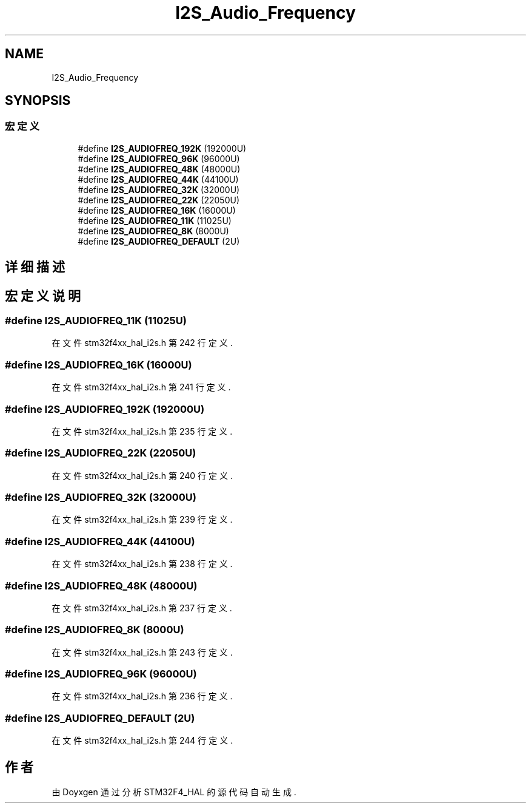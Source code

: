 .TH "I2S_Audio_Frequency" 3 "2020年 八月 7日 星期五" "Version 1.24.0" "STM32F4_HAL" \" -*- nroff -*-
.ad l
.nh
.SH NAME
I2S_Audio_Frequency
.SH SYNOPSIS
.br
.PP
.SS "宏定义"

.in +1c
.ti -1c
.RI "#define \fBI2S_AUDIOFREQ_192K\fP   (192000U)"
.br
.ti -1c
.RI "#define \fBI2S_AUDIOFREQ_96K\fP   (96000U)"
.br
.ti -1c
.RI "#define \fBI2S_AUDIOFREQ_48K\fP   (48000U)"
.br
.ti -1c
.RI "#define \fBI2S_AUDIOFREQ_44K\fP   (44100U)"
.br
.ti -1c
.RI "#define \fBI2S_AUDIOFREQ_32K\fP   (32000U)"
.br
.ti -1c
.RI "#define \fBI2S_AUDIOFREQ_22K\fP   (22050U)"
.br
.ti -1c
.RI "#define \fBI2S_AUDIOFREQ_16K\fP   (16000U)"
.br
.ti -1c
.RI "#define \fBI2S_AUDIOFREQ_11K\fP   (11025U)"
.br
.ti -1c
.RI "#define \fBI2S_AUDIOFREQ_8K\fP   (8000U)"
.br
.ti -1c
.RI "#define \fBI2S_AUDIOFREQ_DEFAULT\fP   (2U)"
.br
.in -1c
.SH "详细描述"
.PP 

.SH "宏定义说明"
.PP 
.SS "#define I2S_AUDIOFREQ_11K   (11025U)"

.PP
在文件 stm32f4xx_hal_i2s\&.h 第 242 行定义\&.
.SS "#define I2S_AUDIOFREQ_16K   (16000U)"

.PP
在文件 stm32f4xx_hal_i2s\&.h 第 241 行定义\&.
.SS "#define I2S_AUDIOFREQ_192K   (192000U)"

.PP
在文件 stm32f4xx_hal_i2s\&.h 第 235 行定义\&.
.SS "#define I2S_AUDIOFREQ_22K   (22050U)"

.PP
在文件 stm32f4xx_hal_i2s\&.h 第 240 行定义\&.
.SS "#define I2S_AUDIOFREQ_32K   (32000U)"

.PP
在文件 stm32f4xx_hal_i2s\&.h 第 239 行定义\&.
.SS "#define I2S_AUDIOFREQ_44K   (44100U)"

.PP
在文件 stm32f4xx_hal_i2s\&.h 第 238 行定义\&.
.SS "#define I2S_AUDIOFREQ_48K   (48000U)"

.PP
在文件 stm32f4xx_hal_i2s\&.h 第 237 行定义\&.
.SS "#define I2S_AUDIOFREQ_8K   (8000U)"

.PP
在文件 stm32f4xx_hal_i2s\&.h 第 243 行定义\&.
.SS "#define I2S_AUDIOFREQ_96K   (96000U)"

.PP
在文件 stm32f4xx_hal_i2s\&.h 第 236 行定义\&.
.SS "#define I2S_AUDIOFREQ_DEFAULT   (2U)"

.PP
在文件 stm32f4xx_hal_i2s\&.h 第 244 行定义\&.
.SH "作者"
.PP 
由 Doyxgen 通过分析 STM32F4_HAL 的 源代码自动生成\&.
